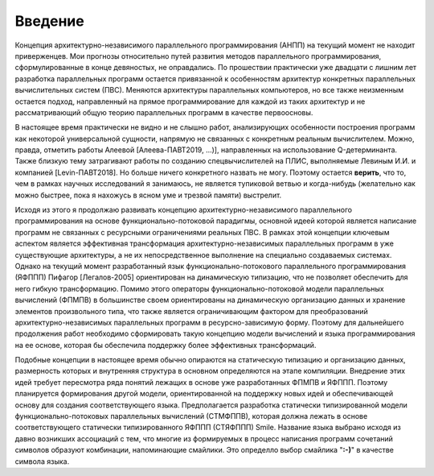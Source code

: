 Введение
===============

Концепция архитектурно-независимого параллельного программирования (АНПП) на текущий момент не находит приверженцев. Мои прогнозы относительно путей развития методов параллельного программирования, сформулированные в конце девяностых, не оправдались. По прошествии практически уже двадцати с лишним лет разработка параллельных программ остается привязанной к особенностям архитектур конкретных параллельных вычислительных систем (ПВС). Меняются архитектуры параллельных компьютеров, но все также неизменным остается подход, направленный на прямое программирование для каждой из таких архитектур и не рассматривающий общую теорию параллельных программ в качестве первоосновы.

В настоящее время практически не видно и не слышно работ, анализирующих особенности построения программ как некоторой универсальной сущности, напрямую не связанных с конкретным реальным вычислителем. Можно, правда, отметить работы Алеевой [Алеева-ПАВТ2019, ...)], направленных на использование Q-детерминанта. Также близкую тему затрагивают работы по созданию спецвычислителей на ПЛИС, выполняемые Левиным И.И. и компанией [Levin-ПАВТ2018]. Но больше ничего конкретного назвать не могу. Поэтому остается **верить**, что то, чем в рамках научных исследований я занимаюсь, не является тупиковой ветвью и когда-нибудь (желательно как можно быстрее, пока я нахожусь в ясном уме и трезвой памяти) выстрелит.

Исходя из этого я продолжаю развивать концепцию архитектурно-независимого параллельного программирования на основе функционально-потоковой парадигмы, основной идеей которой является написание программ не связанных с ресурсными ограничениями реальных ПВС. В рамках этой концепции ключевым аспектом является эффективная трансформация архитектурно-независимых параллельных программ в уже существующие архитектуры, а не их непосредственное выполнение на специально создаваемых системах. Однако на текущий момент разработанный язык функционально-потокового параллельного программирования (ЯФППП) Пифагор [Легалов-2005] ориентирован на динамическую типизацию, что не позволяет обеспечить для него гибкую трансформацию. Помимо этого операторы функционально-потоковой модели параллельных вычислений (ФПМПВ) в большинстве своем ориентированы на динамическую организацию данных и хранение элементов произвольного типа, что также является ограничивающим фактором для преобразований архитектурно-независимых параллельных программ в ресурсно-зависимую форму. Поэтому для дальнейшего продолжения работ необходимо сформировать такую концепцию модели вычислений и языка программирования на ее основе, которая бы обеспечила поддержку более эффективных трансформаций.

Подобные концепции в настоящее время обычно опираются на статическую типизацию и организацию данных, размерность которых и внутренняя структура в основном определяются на этапе компиляции. Внедрение этих идей требует пересмотра ряда понятий лежащих в основе уже разработанных ФПМПВ и ЯФППП. Поэтому планируется формирования другой модели, ориентированной на поддержку новых идей и обеспечивающей основу для создания соответствующего языка. Предполагается разработка статически типизированной модели функционально-потоковых параллельных вычислений (СТМФППВ), которая должна лежать в основе соответствующего статически типизированного ЯФППП (СТЯФППП) Smile. Название языка выбрано исходя из давно возникших ассоциаций с тем, что многие из формируемых в процесс написания программ сочетаний символов образуют комбинации, напоминающие смайлики. Это определло выбор смайлика "**:-)**" в качестве символа языка.



